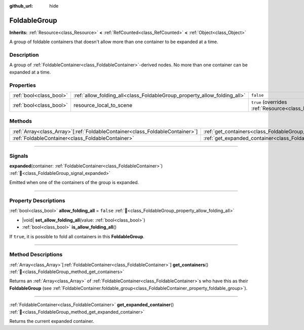 :github_url: hide

.. DO NOT EDIT THIS FILE!!!
.. Generated automatically from Godot engine sources.
.. Generator: https://github.com/blazium-engine/blazium/tree/4.3/doc/tools/make_rst.py.
.. XML source: https://github.com/blazium-engine/blazium/tree/4.3/doc/classes/FoldableGroup.xml.

.. _class_FoldableGroup:

FoldableGroup
=============

**Inherits:** :ref:`Resource<class_Resource>` **<** :ref:`RefCounted<class_RefCounted>` **<** :ref:`Object<class_Object>`

A group of foldable containers that doesn't allow more than one container to be expanded at a time.

.. rst-class:: classref-introduction-group

Description
-----------

A group of :ref:`FoldableContainer<class_FoldableContainer>`-derived nodes. No more than one container can be expanded at a time.

.. rst-class:: classref-reftable-group

Properties
----------

.. table::
   :widths: auto

   +-------------------------+--------------------------------------------------------------------------+---------------------------------------------------------------------------------------+
   | :ref:`bool<class_bool>` | :ref:`allow_folding_all<class_FoldableGroup_property_allow_folding_all>` | ``false``                                                                             |
   +-------------------------+--------------------------------------------------------------------------+---------------------------------------------------------------------------------------+
   | :ref:`bool<class_bool>` | resource_local_to_scene                                                  | ``true`` (overrides :ref:`Resource<class_Resource_property_resource_local_to_scene>`) |
   +-------------------------+--------------------------------------------------------------------------+---------------------------------------------------------------------------------------+

.. rst-class:: classref-reftable-group

Methods
-------

.. table::
   :widths: auto

   +--------------------------------------------------------------------------------+----------------------------------------------------------------------------------------+
   | :ref:`Array<class_Array>`\[:ref:`FoldableContainer<class_FoldableContainer>`\] | :ref:`get_containers<class_FoldableGroup_method_get_containers>`\ (\ )                 |
   +--------------------------------------------------------------------------------+----------------------------------------------------------------------------------------+
   | :ref:`FoldableContainer<class_FoldableContainer>`                              | :ref:`get_expanded_container<class_FoldableGroup_method_get_expanded_container>`\ (\ ) |
   +--------------------------------------------------------------------------------+----------------------------------------------------------------------------------------+

.. rst-class:: classref-section-separator

----

.. rst-class:: classref-descriptions-group

Signals
-------

.. _class_FoldableGroup_signal_expanded:

.. rst-class:: classref-signal

**expanded**\ (\ container\: :ref:`FoldableContainer<class_FoldableContainer>`\ ) :ref:`🔗<class_FoldableGroup_signal_expanded>`

Emitted when one of the containers of the group is expanded.

.. rst-class:: classref-section-separator

----

.. rst-class:: classref-descriptions-group

Property Descriptions
---------------------

.. _class_FoldableGroup_property_allow_folding_all:

.. rst-class:: classref-property

:ref:`bool<class_bool>` **allow_folding_all** = ``false`` :ref:`🔗<class_FoldableGroup_property_allow_folding_all>`

.. rst-class:: classref-property-setget

- |void| **set_allow_folding_all**\ (\ value\: :ref:`bool<class_bool>`\ )
- :ref:`bool<class_bool>` **is_allow_folding_all**\ (\ )

If ``true``, it is possible to fold all containers in this **FoldableGroup**.

.. rst-class:: classref-section-separator

----

.. rst-class:: classref-descriptions-group

Method Descriptions
-------------------

.. _class_FoldableGroup_method_get_containers:

.. rst-class:: classref-method

:ref:`Array<class_Array>`\[:ref:`FoldableContainer<class_FoldableContainer>`\] **get_containers**\ (\ ) :ref:`🔗<class_FoldableGroup_method_get_containers>`

Returns an :ref:`Array<class_Array>` of :ref:`FoldableContainer<class_FoldableContainer>`\ s who have this as their **FoldableGroup** (see :ref:`FoldableContainer.foldable_group<class_FoldableContainer_property_foldable_group>`).

.. rst-class:: classref-item-separator

----

.. _class_FoldableGroup_method_get_expanded_container:

.. rst-class:: classref-method

:ref:`FoldableContainer<class_FoldableContainer>` **get_expanded_container**\ (\ ) :ref:`🔗<class_FoldableGroup_method_get_expanded_container>`

Returns the current expanded container.

.. |virtual| replace:: :abbr:`virtual (This method should typically be overridden by the user to have any effect.)`
.. |const| replace:: :abbr:`const (This method has no side effects. It doesn't modify any of the instance's member variables.)`
.. |vararg| replace:: :abbr:`vararg (This method accepts any number of arguments after the ones described here.)`
.. |constructor| replace:: :abbr:`constructor (This method is used to construct a type.)`
.. |static| replace:: :abbr:`static (This method doesn't need an instance to be called, so it can be called directly using the class name.)`
.. |operator| replace:: :abbr:`operator (This method describes a valid operator to use with this type as left-hand operand.)`
.. |bitfield| replace:: :abbr:`BitField (This value is an integer composed as a bitmask of the following flags.)`
.. |void| replace:: :abbr:`void (No return value.)`
